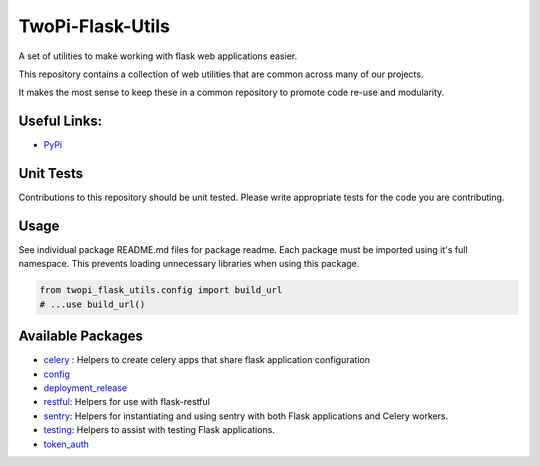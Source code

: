 TwoPi-Flask-Utils
+++++++++++++++++

.. image:: https://travis-ci.org/TwoPiCode/twopi-flask-utils.svg

A set of utilities to make working with flask web applications easier. 

This repository contains a collection of web utilities that are common across many of our projects.

It makes the most sense to keep these in a common repository to promote code re-use and modularity. 

Useful Links:
-------------
- `PyPi <https://pypi.python.org/pypi/twopi-flask-utils/1.0.6>`_



Unit Tests
----------
Contributions to this repository should be unit tested. Please write appropriate tests for the code you are contributing. 


Usage
-----

See individual package README.md files for package readme. Each package must be imported using it's full namespace. This prevents loading unnecessary libraries when using this package.

.. code-block:: python

    from twopi_flask_utils.config import build_url
    # ...use build_url()

Available Packages
------------------
- `celery <twopi_flask_utils/celery>`_ : Helpers to create celery apps that share flask application configuration
- `config <twopi_flask_utils/config>`_
- `deployment_release <twopi_flask_utils/deployment_release>`_
- `restful <twopi_flask_utils/restful>`_: Helpers for use with flask-restful
- `sentry <twopi_flask_utils/sentry>`_: Helpers for instantiating and using sentry with both Flask applications and Celery workers.
- `testing <twopi_flask_utils/testing>`_: Helpers to assist with testing Flask applications.
- `token_auth <twopi_flask_utils/token_auth>`_

